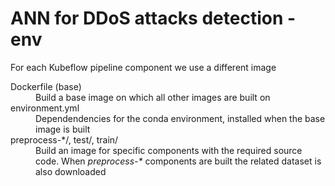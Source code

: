 * ANN for DDoS attacks detection - env
For each Kubeflow pipeline component we use a different image
- Dockerfile (base) :: Build a base image on which all other images
     are built on
- environment.yml :: Dependendencies for the conda environment,
     installed when the base image is built
- preprocess-*/, test/, train/ :: Build an image for specific
     components with the required source code. When /preprocess-*/
     components are built the related dataset is also downloaded

